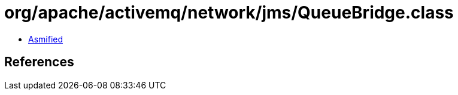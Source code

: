 = org/apache/activemq/network/jms/QueueBridge.class

 - link:QueueBridge-asmified.java[Asmified]

== References

